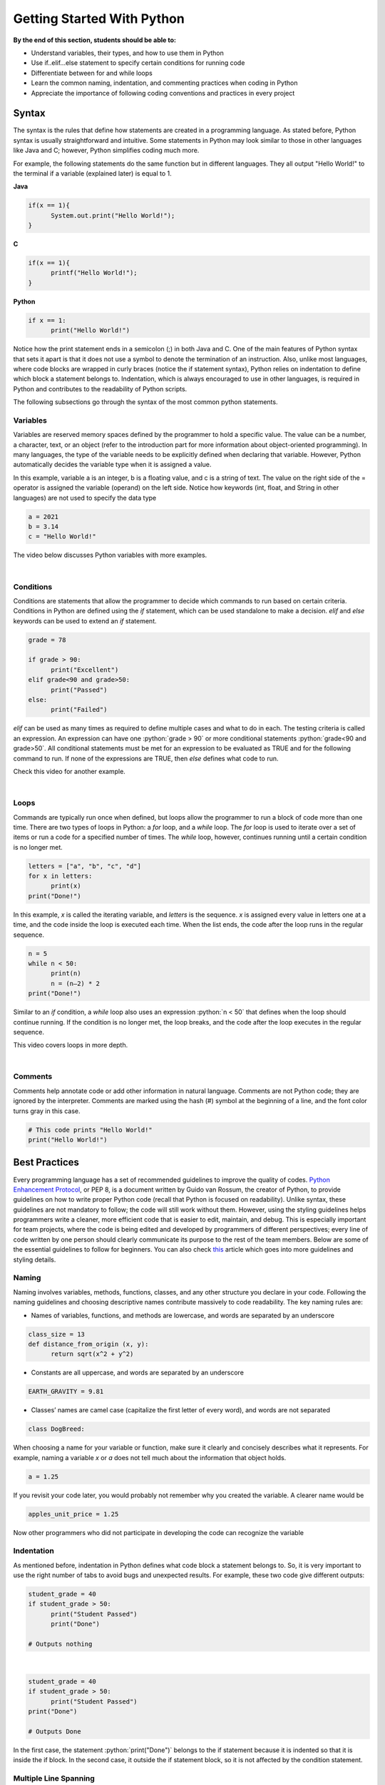 Getting Started With Python
===========================

.. role:: java(code)
  :language: java

.. role:: c(code)
  :language: c

.. role:: python(code)
  :language: python

**By the end of this section, students should be able to:**

- Understand variables, their types, and how to use them in Python
- Use if..elif...else statement to specify certain conditions for running code
- Differentiate between for and while loops
- Learn the common naming, indentation, and commenting practices when coding in Python
- Appreciate the importance of following coding conventions and practices in every project

Syntax
------

The syntax is the rules that define how statements are created in a programming language. As stated before, Python syntax is usually straightforward and intuitive. Some statements in Python may look similar to those in other languages like Java and C; however, Python simplifies coding much more.

For example, the following statements do the same function but in different languages. They all output "Hello World!" to the terminal if a variable (explained later) is equal to 1.

**Java**

.. code-block:: java

  if(x == 1){
  	System.out.print("Hello World!");
  }

**C**

.. code-block:: c

  if(x == 1){
  	printf("Hello World!");
  }

**Python**

.. code-block:: python

  if x == 1:
  	print("Hello World!")

Notice how the print statement ends in a semicolon (;) in both Java and C. One of the main features of Python syntax that sets it apart is that it does not use a symbol to denote the termination of an instruction. Also, unlike most languages, where code blocks are wrapped in curly braces (notice the if statement syntax), Python relies on indentation to define which block a statement belongs to. Indentation, which is always encouraged to use in other languages, is required in Python and contributes to the readability of Python scripts.

The following subsections go through the syntax of the most common python statements.

Variables
^^^^^^^^^

Variables are reserved memory spaces defined by the programmer to hold a specific value. The value can be a number, a character, text, or an object (refer to the introduction part for more information about object-oriented programming). In many languages, the type of the variable needs to be explicitly defined when declaring that variable. However, Python automatically decides the variable type when it is assigned a value.

In this example, variable a is an integer, b is a floating value, and c is a string of text. The value on the right side of the = operator is assigned the variable (operand) on the left side. Notice how keywords (int, float, and String in other languages) are not used to specify the data type

.. code-block:: python

  a = 2021
  b = 3.14
  c = "Hello World!"

The video below discusses Python variables with more examples.

.. raw:: html

  <iframe width="560" height="315" src="https://www.youtube.com/embed/cQT33yu9pY8" title="YouTube video player" frameborder="0" allow="accelerometer; autoplay; clipboard-write; encrypted-media; gyroscope; picture-in-picture" allowfullscreen></iframe>

|

Conditions
^^^^^^^^^^

Conditions are statements that allow the programmer to decide which commands to run based on certain criteria. Conditions in Python are defined using the *if* statement, which can be used standalone to make a decision. *elif* and *else* keywords can be used to extend an *if* statement.

.. code-block:: python

  grade = 78

  if grade > 90:
  	print("Excellent")
  elif grade<90 and grade>50:
  	print("Passed")
  else:
  	print("Failed")

*elif* can be used as many times as required to define multiple cases and what to do in each. The testing criteria is called an expression. An expression can have one :python:`grade > 90` or more conditional statements :python:`grade<90 and grade>50`. All conditional statements must be met for an expression to be evaluated as TRUE and for the following command to run. If none of the expressions are TRUE, then *else* defines what code to run.

Check this video for another example.

.. raw:: html

  <iframe width="560" height="315" src="https://www.youtube.com/embed/42MBMSOZgD4" title="YouTube video player" frameborder="0" allow="accelerometer; autoplay; clipboard-write; encrypted-media; gyroscope; picture-in-picture" allowfullscreen></iframe>

|

Loops
^^^^^

Commands are typically run once when defined, but loops allow the programmer to run a block of code more than one time. There are two types of loops in Python: a *for* loop, and a *while* loop. The *for* loop is used to iterate over a set of items or run a code for a specified number of times. The *while* loop, however, continues running until a certain condition is no longer met.

.. code-block:: python

  letters = ["a", "b", "c", "d"]
  for x in letters:
  	print(x)
  print("Done!")

In this example, *x* is called the iterating variable, and *letters* is the sequence. *x* is assigned every value in letters one at a time, and the code inside the loop is executed each time. When the list ends, the code after the loop runs in the regular sequence.

.. code-block:: python

  n = 5
  while n < 50:
  	print(n)
  	n = (n–2) * 2
  print("Done!")

Similar to an *if* condition, a *while* loop also uses an expression :python:`n < 50` that defines when the loop should continue running. If the condition is no longer met, the loop breaks, and the code after the loop executes in the regular sequence.

This video covers loops in more depth.

.. raw:: html

  <iframe width="560" height="315" src="https://www.youtube.com/embed/6iF8Xb7Z3wQ" title="YouTube video player" frameborder="0" allow="accelerometer; autoplay; clipboard-write; encrypted-media; gyroscope; picture-in-picture" allowfullscreen></iframe>

|

Comments
^^^^^^^^

Comments help annotate code or add other information in natural language. Comments are not Python code; they are ignored by the interpreter. Comments are marked using the hash (#) symbol at the beginning of a line, and the font color turns gray in this case.

.. code-block:: python

  # This code prints "Hello World!"
  print("Hello World!")


Best Practices
--------------

Every programming language has a set of recommended guidelines to improve the quality of codes. `Python Enhancement Protocol <https://www.python.org/dev/peps/pep-0008>`_, or PEP 8, is a document written by Guido van Rossum, the creator of Python, to provide guidelines on how to write proper Python code (recall that Python is focused on readability). Unlike syntax, these guidelines are not mandatory to follow; the code will still work without them. However, using the styling guidelines helps programmers write a cleaner, more efficient code that is easier to edit, maintain, and debug. This is especially important for team projects, where the code is being edited and developed by programmers of different perspectives; every line of code written by one person should clearly communicate its purpose to the rest of the team members.
Below are some of the essential guidelines to follow for beginners. You can also check `this <https://realpython.com/python-pep8>`_ article which goes into more guidelines and styling details.

Naming
^^^^^^

Naming involves variables, methods, functions, classes, and any other structure you declare in your code. Following the naming guidelines and choosing descriptive names contribute massively to code readability. The key naming rules are:

- Names of variables, functions, and methods are lowercase, and words are separated by an underscore

.. code-block:: python

  class_size = 13
  def distance_from_origin (x, y):
  	return sqrt(x^2 + y^2)

- Constants are all uppercase, and words are separated by an underscore

.. code-block:: python

  EARTH_GRAVITY = 9.81

- Classes’ names are camel case (capitalize the first letter of every word), and words are not separated

.. code-block:: python

  class DogBreed:

When choosing a name for your variable or function, make sure it clearly and concisely describes what it represents. For example, naming a variable *x* or *a* does not tell much about the information that object holds.

.. code-block:: python

  a = 1.25

If you revisit your code later, you would probably not remember why you created the variable. A clearer name would be

.. code-block:: python

  apples_unit_price = 1.25

Now other programmers who did not participate in developing the code can recognize the variable

Indentation
^^^^^^^^^^^

As mentioned before, indentation in Python defines what code block a statement belongs to. So, it is very important to use the right number of tabs to avoid bugs and unexpected results.
For example, these two code give different outputs:

.. code-block:: python

  student_grade = 40
  if student_grade > 50:
  	print("Student Passed")
  	print("Done")

  # Outputs nothing

|

.. code-block:: python

  student_grade = 40
  if student_grade > 50:
  	print("Student Passed")
  print("Done")

  # Outputs Done

In the first case, the statement :python:`print("Done")` belongs to the if statement because it is indented so that it is inside the if block. In the second case, it outside the if statement block, so it is not affected by the condition statement.

Multiple Line Spanning
^^^^^^^^^^^^^^^^^^^^^^

Sometimes, a single statement can be too long to fit in one line. On a small editor window, the statement will break into multiple lines, which is called line-wrapping. PEP 8 recommends keeping lines shorter than 79 characters to improve readability.

.. code-block:: python

  long_statement = "This is a very long statement that exceeds 79 characters and should span more than one line."

  def add_new_student(first_name, last_name, date_of_birth, email, phone_number, year_group):
    pass

The two statements above need to be broken into at least two lines. If the code is contained inside a bracket, like in the second case, then it can simply be divided by a newline. Otherwise, a backslash is needed.

.. code-block:: python

  long_statement = "This is a very long statement \
                		that exceeds 79 characters \
                		and should span more than one line."

    def add_new_student(first_name, last_name,
			                  email, phone_number,
			                  date_of_birth, ear_group):
        pass

Spacing
^^^^^^^

Whitespace and blank lines improve the visually appeal of your code. Whitespace is mainly used in the following cases:

- After a comma

.. code-block:: python

  distance_from_origin(10, 20)

- Surrounding an operator (=, >, <, and, or, …)

.. code-block:: python

  if grade > 90:    # Yes
  if grade>90:      # No

If the equal sign is used to assign values to function arguments, then spaces should not be used

.. code-block:: python

  def filter_by_price(max_price=25):
    pass

Also, when combining operators, spaces are used for the lower priority operator only.

.. code-block:: python

  if grade<90 and grade>50:         # Yes
  if grade < 90 and grade > 50:     # No


A blank line is used to separate functions and methods. It can also be used by the programmer when needed to separate steps in a block of code.

.. code-block:: python

  def distance_from_origin(x, y):
	   return sqrt(x^2 + y^2)

  def average_of(x, y):
	   return (x+y) / 2

Commenting
^^^^^^^^^^

Comments should be made throughout the code as a way of documentation. Programmers need to state what certain functions do, their arguments, variables, and the purpose of a loop or a condition. Commenting is specifically important in team projects as it helps collaborators understand the code and how it should be used. Also, a programmer revisiting their old code will benefit from having comments explaining the code’s functionality.
A comment starts with a hash and space "# " and should be indented in the same way as the statement it describes. Comments can also be written in the same line as the code and are called inline comments. The 79-character rule also applies to comments, where a comment can be broken by another hash as a new line.

.. code-block:: python

  grade = 78	# Student’s final test grade

  # Condition to print the current state of a student
  # based on their grade in the final test
  if grade > 90:
  	print("Excellent")
  elif grade<90 and grade>50:
  	print("Passed")
  else:
  	print("Failed")

For documenting a function or a class, the text should be enclosed in quotation marks, and hashes are not used.

.. code-block:: python

  """
  Calculates and returns the distance of a coordinate point
  from the origin using the 2D distance formula.
  x: x-coordinate of the endpoint
  y: y-coordinate of the endpoint
  """
  def distance_from_origin(x, y):
  	return sqrt(x^2 + y^2)


Self-directed Learning Resources
--------------------------------

This tutorial briefly covered basic Python syntax for the purpose of demonstrating ideas and concepts. Below is a list of recommended resources for beginners to start learning Python coding and write complete functional programs.

YouTube Channels
^^^^^^^^^^^^^^^^

`CS Dojo <https://www.youtube.com/playlist?list=PLBZBJbE_rGRWeh5mIBhD-hhDwSEDxogDg>`_

CS Dojo by YK offers a complete playlist of videos for beginners. It covers the basics of Python (syntax, conditions, and loops), and there is an exercise in the end.

`Telusko <https://www.youtube.com/playlist?list=PLsyeobzWxl7poL9JTVyndKe62ieoN-MZ3>`_

A more comprehensive, well-organized course that covers Python from beginner basics to intermediate levels

`Programming with Mosh <https://www.youtube.com/watch?v=_uQrJ0TkZlc>`_

This is a 6-hour-long Python tutorial for beginners. The video is divided into multiple sections so that you can skip to certain topics.


Online Courses
^^^^^^^^^^^^^^

`Programming for Everybody - coursera <https://www.coursera.org/learn/python>`_

A great course by the University of Michigan that teaches everyone the basics of Python programming. There is also a more advanced course offered after this level.

`Introduction to Computer Science and Programming Using Python – edX <https://www.edx.org/course/introduction-to-computer-science-and-programming-7>`_

Course offered by MIT and covers not only Python programming but also computational thinking and data science for beginners.

`Python Basic Tutorial – tutorialspoint <https://www.tutorialspoint.com/python/index.htm>`_

This non-video course is suitable for beginners and can be used as a quick reference to check syntax or structures.


Books
^^^^^

`Learn Programming in Python with Cody Jackson <https://www.amazon.ca/Learn-Programming-Python-Cody-Jackson-ebook/dp/B07L1NHCHC>`_

This book introduces the basics of Python syntax, variables, functions, classes, and more. It also discusses software development and testing methods.

`Python Crash Course, 2nd Edition <https://www.amazon.ca/dp/1593279280>`_

Teaches you the fundamentals of Python and allows you to apply them using three projects in the second half of the book.

`Python Pocket Reference <https://www.amazon.ca/dp/1449357016>`_

A pocket guide that contains information about Python syntax and statements, special functions, and common libraries for you to review.
